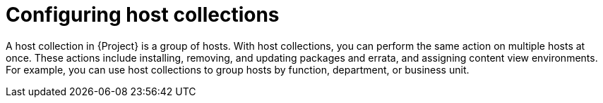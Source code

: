 :_mod-docs-content-type: CONCEPT

[id="Configuring_Host_Collections_{context}"]
= Configuring host collections

A host collection in {Project} is a group of hosts.
With host collections, you can perform the same action on multiple hosts at once.
These actions include installing, removing, and updating packages and errata, and assigning content view environments.
For example, you can use host collections to group hosts by function, department, or business unit.
